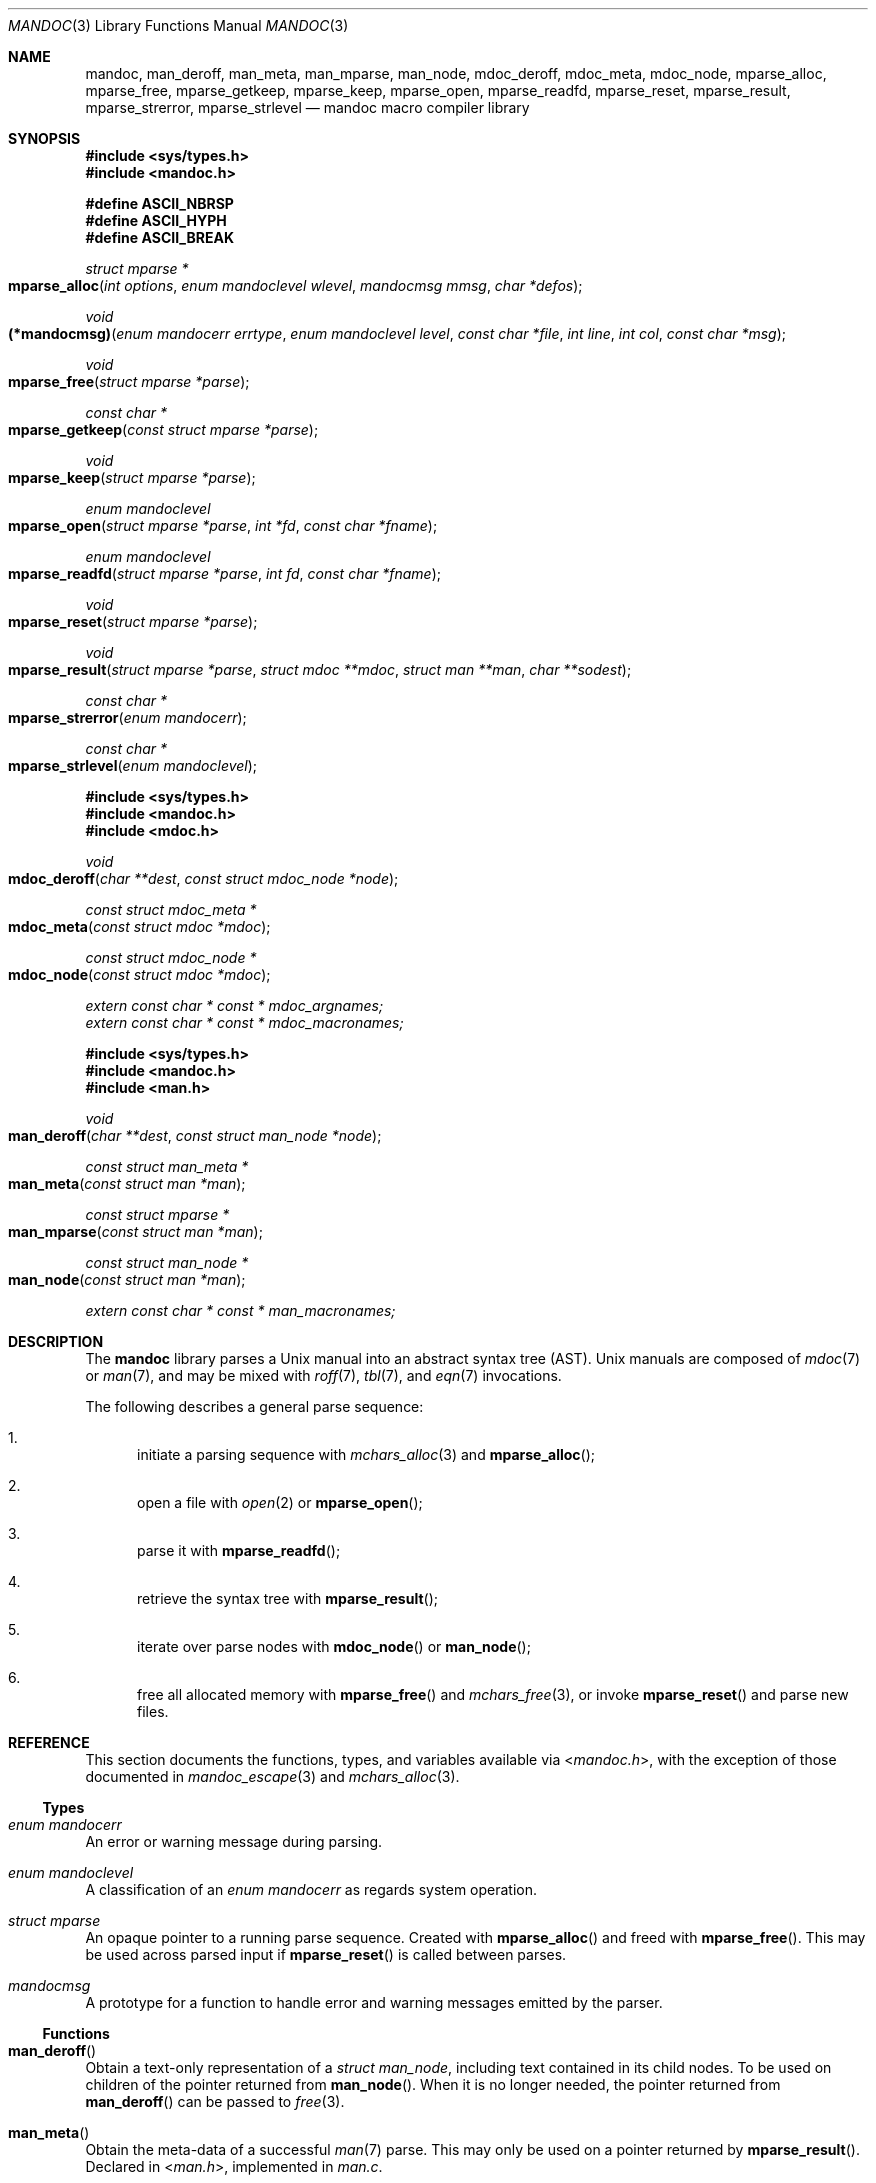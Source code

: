 .\"	$Id: mandoc.3,v 1.33 2015/10/13 22:59:54 schwarze Exp $
.\"
.\" Copyright (c) 2009, 2010, 2011 Kristaps Dzonsons <kristaps@bsd.lv>
.\" Copyright (c) 2010, 2013, 2014, 2015 Ingo Schwarze <schwarze@openbsd.org>
.\"
.\" Permission to use, copy, modify, and distribute this software for any
.\" purpose with or without fee is hereby granted, provided that the above
.\" copyright notice and this permission notice appear in all copies.
.\"
.\" THE SOFTWARE IS PROVIDED "AS IS" AND THE AUTHOR DISCLAIMS ALL WARRANTIES
.\" WITH REGARD TO THIS SOFTWARE INCLUDING ALL IMPLIED WARRANTIES OF
.\" MERCHANTABILITY AND FITNESS. IN NO EVENT SHALL THE AUTHOR BE LIABLE FOR
.\" ANY SPECIAL, DIRECT, INDIRECT, OR CONSEQUENTIAL DAMAGES OR ANY DAMAGES
.\" WHATSOEVER RESULTING FROM LOSS OF USE, DATA OR PROFITS, WHETHER IN AN
.\" ACTION OF CONTRACT, NEGLIGENCE OR OTHER TORTIOUS ACTION, ARISING OUT OF
.\" OR IN CONNECTION WITH THE USE OR PERFORMANCE OF THIS SOFTWARE.
.\"
.Dd $Mdocdate: October 13 2015 $
.Dt MANDOC 3
.Os
.Sh NAME
.Nm mandoc ,
.Nm man_deroff ,
.Nm man_meta ,
.Nm man_mparse ,
.Nm man_node ,
.Nm mdoc_deroff ,
.Nm mdoc_meta ,
.Nm mdoc_node ,
.Nm mparse_alloc ,
.Nm mparse_free ,
.Nm mparse_getkeep ,
.Nm mparse_keep ,
.Nm mparse_open ,
.Nm mparse_readfd ,
.Nm mparse_reset ,
.Nm mparse_result ,
.Nm mparse_strerror ,
.Nm mparse_strlevel
.Nd mandoc macro compiler library
.Sh SYNOPSIS
.In sys/types.h
.In mandoc.h
.Pp
.Fd "#define ASCII_NBRSP"
.Fd "#define ASCII_HYPH"
.Fd "#define ASCII_BREAK"
.Ft struct mparse *
.Fo mparse_alloc
.Fa "int options"
.Fa "enum mandoclevel wlevel"
.Fa "mandocmsg mmsg"
.Fa "char *defos"
.Fc
.Ft void
.Fo (*mandocmsg)
.Fa "enum mandocerr errtype"
.Fa "enum mandoclevel level"
.Fa "const char *file"
.Fa "int line"
.Fa "int col"
.Fa "const char *msg"
.Fc
.Ft void
.Fo mparse_free
.Fa "struct mparse *parse"
.Fc
.Ft const char *
.Fo mparse_getkeep
.Fa "const struct mparse *parse"
.Fc
.Ft void
.Fo mparse_keep
.Fa "struct mparse *parse"
.Fc
.Ft "enum mandoclevel"
.Fo mparse_open
.Fa "struct mparse *parse"
.Fa "int *fd"
.Fa "const char *fname"
.Fc
.Ft "enum mandoclevel"
.Fo mparse_readfd
.Fa "struct mparse *parse"
.Fa "int fd"
.Fa "const char *fname"
.Fc
.Ft void
.Fo mparse_reset
.Fa "struct mparse *parse"
.Fc
.Ft void
.Fo mparse_result
.Fa "struct mparse *parse"
.Fa "struct mdoc **mdoc"
.Fa "struct man **man"
.Fa "char **sodest"
.Fc
.Ft "const char *"
.Fo mparse_strerror
.Fa "enum mandocerr"
.Fc
.Ft "const char *"
.Fo mparse_strlevel
.Fa "enum mandoclevel"
.Fc
.In sys/types.h
.In mandoc.h
.In mdoc.h
.Ft void
.Fo mdoc_deroff
.Fa "char **dest"
.Fa "const struct mdoc_node *node"
.Fc
.Ft "const struct mdoc_meta *"
.Fo mdoc_meta
.Fa "const struct mdoc *mdoc"
.Fc
.Ft "const struct mdoc_node *"
.Fo mdoc_node
.Fa "const struct mdoc *mdoc"
.Fc
.Vt extern const char * const * mdoc_argnames;
.Vt extern const char * const * mdoc_macronames;
.In sys/types.h
.In mandoc.h
.In man.h
.Ft void
.Fo man_deroff
.Fa "char **dest"
.Fa "const struct man_node *node"
.Fc
.Ft "const struct man_meta *"
.Fo man_meta
.Fa "const struct man *man"
.Fc
.Ft "const struct mparse *"
.Fo man_mparse
.Fa "const struct man *man"
.Fc
.Ft "const struct man_node *"
.Fo man_node
.Fa "const struct man *man"
.Fc
.Vt extern const char * const * man_macronames;
.Sh DESCRIPTION
The
.Nm mandoc
library parses a
.Ux
manual into an abstract syntax tree (AST).
.Ux
manuals are composed of
.Xr mdoc 7
or
.Xr man 7 ,
and may be mixed with
.Xr roff 7 ,
.Xr tbl 7 ,
and
.Xr eqn 7
invocations.
.Pp
The following describes a general parse sequence:
.Bl -enum
.It
initiate a parsing sequence with
.Xr mchars_alloc 3
and
.Fn mparse_alloc ;
.It
open a file with
.Xr open 2
or
.Fn mparse_open ;
.It
parse it with
.Fn mparse_readfd ;
.It
retrieve the syntax tree with
.Fn mparse_result ;
.It
iterate over parse nodes with
.Fn mdoc_node
or
.Fn man_node ;
.It
free all allocated memory with
.Fn mparse_free
and
.Xr mchars_free 3 ,
or invoke
.Fn mparse_reset
and parse new files.
.El
.Sh REFERENCE
This section documents the functions, types, and variables available
via
.In mandoc.h ,
with the exception of those documented in
.Xr mandoc_escape 3
and
.Xr mchars_alloc 3 .
.Ss Types
.Bl -ohang
.It Vt "enum mandocerr"
An error or warning message during parsing.
.It Vt "enum mandoclevel"
A classification of an
.Vt "enum mandocerr"
as regards system operation.
.It Vt "struct mparse"
An opaque pointer to a running parse sequence.
Created with
.Fn mparse_alloc
and freed with
.Fn mparse_free .
This may be used across parsed input if
.Fn mparse_reset
is called between parses.
.It Vt "mandocmsg"
A prototype for a function to handle error and warning
messages emitted by the parser.
.El
.Ss Functions
.Bl -ohang
.It Fn man_deroff
Obtain a text-only representation of a
.Vt struct man_node ,
including text contained in its child nodes.
To be used on children of the pointer returned from
.Fn man_node .
When it is no longer needed, the pointer returned from
.Fn man_deroff
can be passed to
.Xr free 3 .
.It Fn man_meta
Obtain the meta-data of a successful
.Xr man 7
parse.
This may only be used on a pointer returned by
.Fn mparse_result .
Declared in
.In man.h ,
implemented in
.Pa man.c .
.It Fn man_mparse
Get the parser used for the current output.
Declared in
.In man.h ,
implemented in
.Pa man.c .
.It Fn man_node
Obtain the root node of a successful
.Xr man 7
parse.
This may only be used on a pointer returned by
.Fn mparse_result .
Declared in
.In man.h ,
implemented in
.Pa man.c .
.It Fn mdoc_deroff
Obtain a text-only representation of a
.Vt struct mdoc_node ,
including text contained in its child nodes.
To be used on children of the pointer returned from
.Fn mdoc_node .
When it is no longer needed, the pointer returned from
.Fn mdoc_deroff
can be passed to
.Xr free 3 .
.It Fn mdoc_meta
Obtain the meta-data of a successful
.Xr mdoc
parse.
This may only be used on a pointer returned by
.Fn mparse_result .
Declared in
.In mdoc.h ,
implemented in
.Pa mdoc.c .
.It Fn mdoc_node
Obtain the root node of a successful
.Xr mdoc
parse.
This may only be used on a pointer returned by
.Fn mparse_result .
Declared in
.In mdoc.h ,
implemented in
.Pa mdoc.c .
.It Fn mparse_alloc
Allocate a parser.
The arguments have the following effect:
.Bl -tag -offset 5n -width inttype
.It Ar options
When the
.Dv MPARSE_MDOC
or
.Dv MPARSE_MAN
bit is set, only that parser is used.
Otherwise, the document type is automatically detected.
.Pp
When the
.Dv MPARSE_SO
bit is set,
.Xr roff 7
.Ic \&so
file inclusion requests are always honoured.
Otherwise, if the request is the only content in an input file,
only the file name is remembered, to be returned in the
.Fa sodest
argument of
.Fn mparse_result .
.Pp
When the
.Dv MPARSE_QUICK
bit is set, parsing is aborted after the NAME section.
This is for example useful in
.Xr makewhatis 8
.Fl Q
to quickly build minimal databases.
.It Ar wlevel
Can be set to
.Dv MANDOCLEVEL_BADARG ,
.Dv MANDOCLEVEL_ERROR ,
or
.Dv MANDOCLEVEL_WARNING .
Messages below the selected level will be suppressed.
.It Ar mmsg
A callback function to handle errors and warnings.
See
.Pa main.c
for an example.
.It Ar defos
A default string for the
.Xr mdoc 7
.Sq \&Os
macro, overriding the
.Dv OSNAME
preprocessor definition and the results of
.Xr uname 3 .
.El
.Pp
The same parser may be used for multiple files so long as
.Fn mparse_reset
is called between parses.
.Fn mparse_free
must be called to free the memory allocated by this function.
Declared in
.In mandoc.h ,
implemented in
.Pa read.c .
.It Fn mparse_free
Free all memory allocated by
.Fn mparse_alloc .
Declared in
.In mandoc.h ,
implemented in
.Pa read.c .
.It Fn mparse_getkeep
Acquire the keep buffer.
Must follow a call of
.Fn mparse_keep .
Declared in
.In mandoc.h ,
implemented in
.Pa read.c .
.It Fn mparse_keep
Instruct the parser to retain a copy of its parsed input.
This can be acquired with subsequent
.Fn mparse_getkeep
calls.
Declared in
.In mandoc.h ,
implemented in
.Pa read.c .
.It Fn mparse_open
Open the file for reading.
If that fails and
.Fa fname
does not already end in
.Ql .gz ,
try again after appending
.Ql .gz .
Save the information whether the file is zipped or not.
Return a file descriptor open for reading in
.Fa fd ,
or -1 on failure.
It can be passed to
.Fn mparse_readfd
or used directly.
Declared in
.In mandoc.h ,
implemented in
.Pa read.c .
.It Fn mparse_readfd
Parse a file descriptor opened with
.Xr open 2
or
.Fn mparse_open .
Pass the associated filename in
.Va fname .
This function may be called multiple times with different parameters; however,
.Fn mparse_reset
should be invoked between parses.
Declared in
.In mandoc.h ,
implemented in
.Pa read.c .
.It Fn mparse_reset
Reset a parser so that
.Fn mparse_readfd
may be used again.
Declared in
.In mandoc.h ,
implemented in
.Pa read.c .
.It Fn mparse_result
Obtain the result of a parse.
One of the three pointers will be filled in.
Declared in
.In mandoc.h ,
implemented in
.Pa read.c .
.It Fn mparse_strerror
Return a statically-allocated string representation of an error code.
Declared in
.In mandoc.h ,
implemented in
.Pa read.c .
.It Fn mparse_strlevel
Return a statically-allocated string representation of a level code.
Declared in
.In mandoc.h ,
implemented in
.Pa read.c .
.El
.Ss Variables
.Bl -ohang
.It Va man_macronames
The string representation of a man macro as indexed by
.Vt "enum mant" .
.It Va mdoc_argnames
The string representation of a mdoc macro argument as indexed by
.Vt "enum mdocargt" .
.It Va mdoc_macronames
The string representation of a mdoc macro as indexed by
.Vt "enum mdoct" .
.El
.Sh IMPLEMENTATION NOTES
This section consists of structural documentation for
.Xr mdoc 7
and
.Xr man 7
syntax trees and strings.
.Ss Man and Mdoc Strings
Strings may be extracted from mdoc and man meta-data, or from text
nodes (MDOC_TEXT and MAN_TEXT, respectively).
These strings have special non-printing formatting cues embedded in the
text itself, as well as
.Xr roff 7
escapes preserved from input.
Implementing systems will need to handle both situations to produce
human-readable text.
In general, strings may be assumed to consist of 7-bit ASCII characters.
.Pp
The following non-printing characters may be embedded in text strings:
.Bl -tag -width Ds
.It Dv ASCII_NBRSP
A non-breaking space character.
.It Dv ASCII_HYPH
A soft hyphen.
.It Dv ASCII_BREAK
A breakable zero-width space.
.El
.Pp
Escape characters are also passed verbatim into text strings.
An escape character is a sequence of characters beginning with the
backslash
.Pq Sq \e .
To construct human-readable text, these should be intercepted with
.Xr mandoc_escape 3
and converted with one the functions described in
.Xr mchars_alloc 3 .
.Ss Man Abstract Syntax Tree
This AST is governed by the ontological rules dictated in
.Xr man 7
and derives its terminology accordingly.
.Pp
The AST is composed of
.Vt struct man_node
nodes with element, root and text types as declared by the
.Va type
field.
Each node also provides its parse point (the
.Va line ,
.Va sec ,
and
.Va pos
fields), its position in the tree (the
.Va parent ,
.Va child ,
.Va next
and
.Va prev
fields) and some type-specific data.
.Pp
The tree itself is arranged according to the following normal form,
where capitalised non-terminals represent nodes.
.Pp
.Bl -tag -width "ELEMENTXX" -compact
.It ROOT
\(<- mnode+
.It mnode
\(<- ELEMENT | TEXT | BLOCK
.It BLOCK
\(<- HEAD BODY
.It HEAD
\(<- mnode*
.It BODY
\(<- mnode*
.It ELEMENT
\(<- ELEMENT | TEXT*
.It TEXT
\(<- [[:ascii:]]*
.El
.Pp
The only elements capable of nesting other elements are those with
next-line scope as documented in
.Xr man 7 .
.Ss Mdoc Abstract Syntax Tree
This AST is governed by the ontological
rules dictated in
.Xr mdoc 7
and derives its terminology accordingly.
.Qq In-line
elements described in
.Xr mdoc 7
are described simply as
.Qq elements .
.Pp
The AST is composed of
.Vt struct mdoc_node
nodes with block, head, body, element, root and text types as declared
by the
.Va type
field.
Each node also provides its parse point (the
.Va line ,
.Va sec ,
and
.Va pos
fields), its position in the tree (the
.Va parent ,
.Va child ,
.Va nchild ,
.Va next
and
.Va prev
fields) and some type-specific data, in particular, for nodes generated
from macros, the generating macro in the
.Va tok
field.
.Pp
The tree itself is arranged according to the following normal form,
where capitalised non-terminals represent nodes.
.Pp
.Bl -tag -width "ELEMENTXX" -compact
.It ROOT
\(<- mnode+
.It mnode
\(<- BLOCK | ELEMENT | TEXT
.It BLOCK
\(<- HEAD [TEXT] (BODY [TEXT])+ [TAIL [TEXT]]
.It ELEMENT
\(<- TEXT*
.It HEAD
\(<- mnode*
.It BODY
\(<- mnode* [ENDBODY mnode*]
.It TAIL
\(<- mnode*
.It TEXT
\(<- [[:ascii:]]*
.El
.Pp
Of note are the TEXT nodes following the HEAD, BODY and TAIL nodes of
the BLOCK production: these refer to punctuation marks.
Furthermore, although a TEXT node will generally have a non-zero-length
string, in the specific case of
.Sq \&.Bd \-literal ,
an empty line will produce a zero-length string.
Multiple body parts are only found in invocations of
.Sq \&Bl \-column ,
where a new body introduces a new phrase.
.Pp
The
.Xr mdoc 7
syntax tree accommodates for broken block structures as well.
The ENDBODY node is available to end the formatting associated
with a given block before the physical end of that block.
It has a non-null
.Va end
field, is of the BODY
.Va type ,
has the same
.Va tok
as the BLOCK it is ending, and has a
.Va pending
field pointing to that BLOCK's BODY node.
It is an indirect child of that BODY node
and has no children of its own.
.Pp
An ENDBODY node is generated when a block ends while one of its child
blocks is still open, like in the following example:
.Bd -literal -offset indent
\&.Ao ao
\&.Bo bo ac
\&.Ac bc
\&.Bc end
.Ed
.Pp
This example results in the following block structure:
.Bd -literal -offset indent
BLOCK Ao
    HEAD Ao
    BODY Ao
        TEXT ao
        BLOCK Bo, pending -> Ao
            HEAD Bo
            BODY Bo
                TEXT bo
                TEXT ac
                ENDBODY Ao, pending -> Ao
                TEXT bc
TEXT end
.Ed
.Pp
Here, the formatting of the
.Sq \&Ao
block extends from TEXT ao to TEXT ac,
while the formatting of the
.Sq \&Bo
block extends from TEXT bo to TEXT bc.
It renders as follows in
.Fl T Ns Cm ascii
mode:
.Pp
.Dl <ao [bo ac> bc] end
.Pp
Support for badly-nested blocks is only provided for backward
compatibility with some older
.Xr mdoc 7
implementations.
Using badly-nested blocks is
.Em strongly discouraged ;
for example, the
.Fl T Ns Cm html
and
.Fl T Ns Cm xhtml
front-ends to
.Xr mandoc 1
are unable to render them in any meaningful way.
Furthermore, behaviour when encountering badly-nested blocks is not
consistent across troff implementations, especially when using multiple
levels of badly-nested blocks.
.Sh SEE ALSO
.Xr mandoc 1 ,
.Xr mandoc_escape 3 ,
.Xr mandoc_malloc 3 ,
.Xr mchars_alloc 3 ,
.Xr eqn 7 ,
.Xr man 7 ,
.Xr mandoc_char 7 ,
.Xr mdoc 7 ,
.Xr roff 7 ,
.Xr tbl 7
.Sh AUTHORS
The
.Nm
library was written by
.An Kristaps Dzonsons Aq Mt kristaps@bsd.lv .
